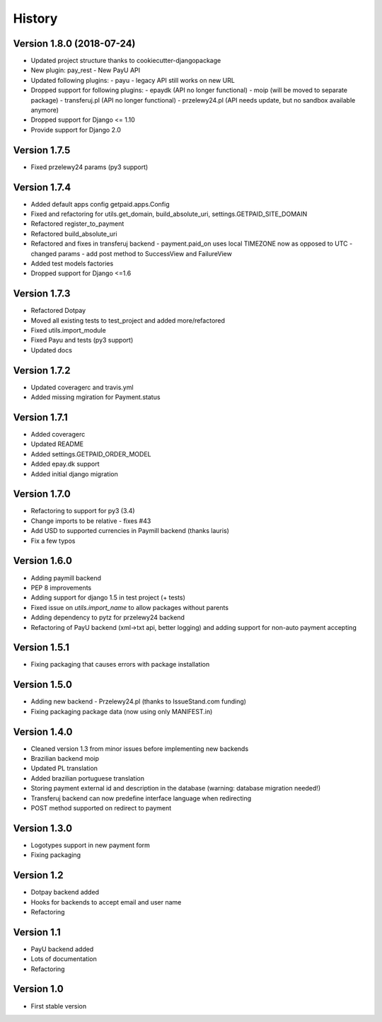 History
=======

Version 1.8.0 (2018-07-24)
--------------------------

* Updated project structure thanks to cookiecutter-djangopackage
* New plugin: pay_rest - New PayU API
* Updated following plugins:
  - payu - legacy API still works on new URL
* Dropped support for following plugins:
  - epaydk (API no longer functional)
  - moip (will be moved to separate package)
  - transferuj.pl (API no longer functional)
  - przelewy24.pl (API needs update, but no sandbox available anymore)
* Dropped support for Django <= 1.10
* Provide support for Django 2.0


Version 1.7.5
-------------
* Fixed przelewy24 params (py3 support)

Version 1.7.4
-------------
* Added default apps config getpaid.apps.Config
* Fixed and refactoring for utils.get_domain, build_absolute_uri,
  settings.GETPAID_SITE_DOMAIN
* Refactored register_to_payment
* Refactored build_absolute_uri
* Refactored and fixes in transferuj backend
  - payment.paid_on uses local TIMEZONE now as opposed to UTC
  - changed params
  - add post method to SuccessView and FailureView
* Added test models factories
* Dropped support for Django <=1.6

Version 1.7.3
-------------
* Refactored Dotpay
* Moved all existing tests to test_project and added more/refactored
* Fixed utils.import_module
* Fixed Payu and tests (py3 support)
* Updated docs

Version 1.7.2
-------------
* Updated coveragerc and travis.yml
* Added missing mgiration for Payment.status

Version 1.7.1
-------------
* Added coveragerc
* Updated README
* Added settings.GETPAID_ORDER_MODEL
* Added epay.dk support
* Added initial django migration

Version 1.7.0
-------------
* Refactoring to support for py3 (3.4)
* Change imports to be relative - fixes #43
* Add USD to supported currencies in Paymill backend (thanks lauris)
* Fix a few typos

Version 1.6.0
-------------
* Adding paymill backend
* PEP 8 improvements
* Adding support for django 1.5 in test project (+ tests)
* Fixed issue on `utils.import_name` to allow packages without parents
* Adding dependency to pytz for przelewy24 backend
* Refactoring of PayU backend (xml->txt api, better logging) and adding support for non-auto payment accepting

Version 1.5.1
-------------
* Fixing packaging that causes errors with package installation

Version 1.5.0
-------------
* Adding new backend - Przelewy24.pl (thanks to IssueStand.com funding)
* Fixing packaging package data (now using only MANIFEST.in)

Version 1.4.0
-------------
* Cleaned version 1.3 from minor issues before implementing new backends
* Brazilian backend moip
* Updated PL translation
* Added brazilian portuguese translation
* Storing payment external id and description in the database (warning: database migration needed!)
* Transferuj backend can now predefine interface language when redirecting
* POST method supported on redirect to payment

Version 1.3.0
-------------
* Logotypes support in new payment form
* Fixing packaging

Version 1.2
-----------
* Dotpay backend added
* Hooks for backends to accept email and user name
* Refactoring

Version 1.1
-----------
* PayU backend added
* Lots of documentation
* Refactoring

Version 1.0
-----------
* First stable version
